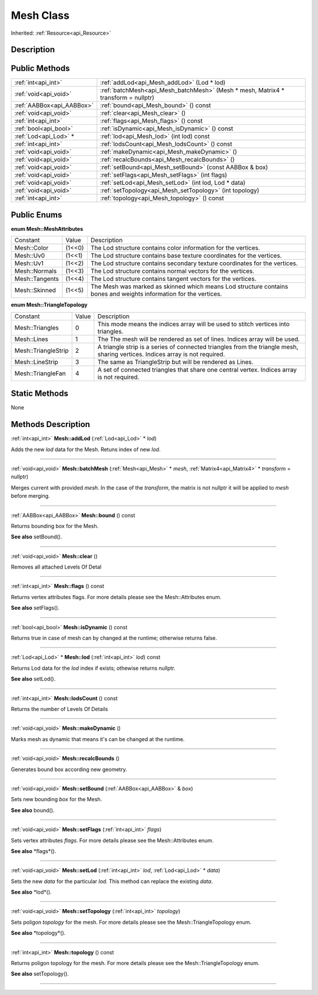 .. _api_Mesh:
Mesh Class
================

Inherited: :ref:`Resource<api_Resource>`

.. _api_Mesh_description:
Description
-----------



.. _api_Mesh_public:
Public Methods
--------------

+---------------------------+-----------------------------------------------------------------------------------+
|       :ref:`int<api_int>` | :ref:`addLod<api_Mesh_addLod>` (Lod * lod)                                        |
+---------------------------+-----------------------------------------------------------------------------------+
|     :ref:`void<api_void>` | :ref:`batchMesh<api_Mesh_batchMesh>` (Mesh * mesh, Matrix4 * transform = nullptr) |
+---------------------------+-----------------------------------------------------------------------------------+
| :ref:`AABBox<api_AABBox>` | :ref:`bound<api_Mesh_bound>` () const                                             |
+---------------------------+-----------------------------------------------------------------------------------+
|     :ref:`void<api_void>` | :ref:`clear<api_Mesh_clear>` ()                                                   |
+---------------------------+-----------------------------------------------------------------------------------+
|       :ref:`int<api_int>` | :ref:`flags<api_Mesh_flags>` () const                                             |
+---------------------------+-----------------------------------------------------------------------------------+
|     :ref:`bool<api_bool>` | :ref:`isDynamic<api_Mesh_isDynamic>` () const                                     |
+---------------------------+-----------------------------------------------------------------------------------+
|     :ref:`Lod<api_Lod>` * | :ref:`lod<api_Mesh_lod>` (int  lod) const                                         |
+---------------------------+-----------------------------------------------------------------------------------+
|       :ref:`int<api_int>` | :ref:`lodsCount<api_Mesh_lodsCount>` () const                                     |
+---------------------------+-----------------------------------------------------------------------------------+
|     :ref:`void<api_void>` | :ref:`makeDynamic<api_Mesh_makeDynamic>` ()                                       |
+---------------------------+-----------------------------------------------------------------------------------+
|     :ref:`void<api_void>` | :ref:`recalcBounds<api_Mesh_recalcBounds>` ()                                     |
+---------------------------+-----------------------------------------------------------------------------------+
|     :ref:`void<api_void>` | :ref:`setBound<api_Mesh_setBound>` (const AABBox & box)                           |
+---------------------------+-----------------------------------------------------------------------------------+
|     :ref:`void<api_void>` | :ref:`setFlags<api_Mesh_setFlags>` (int  flags)                                   |
+---------------------------+-----------------------------------------------------------------------------------+
|     :ref:`void<api_void>` | :ref:`setLod<api_Mesh_setLod>` (int  lod, Lod * data)                             |
+---------------------------+-----------------------------------------------------------------------------------+
|     :ref:`void<api_void>` | :ref:`setTopology<api_Mesh_setTopology>` (int  topology)                          |
+---------------------------+-----------------------------------------------------------------------------------+
|       :ref:`int<api_int>` | :ref:`topology<api_Mesh_topology>` () const                                       |
+---------------------------+-----------------------------------------------------------------------------------+

.. _api_Mesh_enums:
Public Enums
--------------

.. _api_Mesh_MeshAttributes:
**enum Mesh::MeshAttributes**

+----------------+--------+-------------------------------------------------------------------------------------------------------------------+
|       Constant | Value  | Description                                                                                                       |
+----------------+--------+-------------------------------------------------------------------------------------------------------------------+
|    Mesh::Color | (1<<0) | The Lod structure contains color information for the vertices.                                                    |
+----------------+--------+-------------------------------------------------------------------------------------------------------------------+
|      Mesh::Uv0 | (1<<1) | The Lod structure contains base texture coordinates for the vertices.                                             |
+----------------+--------+-------------------------------------------------------------------------------------------------------------------+
|      Mesh::Uv1 | (1<<2) | The Lod structure contains secondary texture coordinates for the vertices.                                        |
+----------------+--------+-------------------------------------------------------------------------------------------------------------------+
|  Mesh::Normals | (1<<3) | The Lod structure contains normal vectors for the vertices.                                                       |
+----------------+--------+-------------------------------------------------------------------------------------------------------------------+
| Mesh::Tangents | (1<<4) | The Lod structure contains tangent vectors for the vertices.                                                      |
+----------------+--------+-------------------------------------------------------------------------------------------------------------------+
|  Mesh::Skinned | (1<<5) | The Mesh was marked as skinned which means Lod structure contains bones and weights information for the vertices. |
+----------------+--------+-------------------------------------------------------------------------------------------------------------------+

.. _api_Mesh_TriangleTopology:
**enum Mesh::TriangleTopology**

+---------------------+-------+------------------------------------------------------------------------------------------------------------------------------+
|            Constant | Value | Description                                                                                                                  |
+---------------------+-------+------------------------------------------------------------------------------------------------------------------------------+
|     Mesh::Triangles | 0     | This mode means the indices array will be used to stitch vertices into triangles.                                            |
+---------------------+-------+------------------------------------------------------------------------------------------------------------------------------+
|         Mesh::Lines | 1     | The The mesh will be rendered as set of lines. Indices array will be used.                                                   |
+---------------------+-------+------------------------------------------------------------------------------------------------------------------------------+
| Mesh::TriangleStrip | 2     | A triangle strip is a series of connected triangles from the triangle mesh, sharing vertices. Indices array is not required. |
+---------------------+-------+------------------------------------------------------------------------------------------------------------------------------+
|     Mesh::LineStrip | 3     | The same as TriangleStrip but will be rendered as Lines.                                                                     |
+---------------------+-------+------------------------------------------------------------------------------------------------------------------------------+
|   Mesh::TriangleFan | 4     | A set of connected triangles that share one central vertex. Indices array is not required.                                   |
+---------------------+-------+------------------------------------------------------------------------------------------------------------------------------+



.. _api_Mesh_static:
Static Methods
--------------

None

.. _api_Mesh_methods:
Methods Description
-------------------

.. _api_Mesh_addLod:

:ref:`int<api_int>`  **Mesh::addLod** (:ref:`Lod<api_Lod>` * *lod*)

Adds the new *lod* data for the Mesh. Retuns index of new *lod*.

----

.. _api_Mesh_batchMesh:

:ref:`void<api_void>`  **Mesh::batchMesh** (:ref:`Mesh<api_Mesh>` * *mesh*, :ref:`Matrix4<api_Matrix4>` * *transform* = nullptr)

Merges current with provided *mesh*. In the case of the *transform*, the matrix is not nullptr it will be applied to *mesh* before merging.

----

.. _api_Mesh_bound:

:ref:`AABBox<api_AABBox>`  **Mesh::bound** () const

Returns bounding box for the Mesh.

**See also** setBound().

----

.. _api_Mesh_clear:

:ref:`void<api_void>`  **Mesh::clear** ()

Removes all attached Levels Of Detal

----

.. _api_Mesh_flags:

:ref:`int<api_int>`  **Mesh::flags** () const

Returns vertex attributes flags. For more details please see the Mesh::Attributes enum.

**See also** setFlags().

----

.. _api_Mesh_isDynamic:

:ref:`bool<api_bool>`  **Mesh::isDynamic** () const

Returns true in case of mesh can by changed at the runtime; otherwise returns false.

----

.. _api_Mesh_lod:

:ref:`Lod<api_Lod>` * **Mesh::lod** (:ref:`int<api_int>`  *lod*) const

Returns Lod data for the *lod* index if exists; othewise returns nullptr.

**See also** setLod().

----

.. _api_Mesh_lodsCount:

:ref:`int<api_int>`  **Mesh::lodsCount** () const

Returns the number of Levels Of Details

----

.. _api_Mesh_makeDynamic:

:ref:`void<api_void>`  **Mesh::makeDynamic** ()

Marks mesh as dynamic that means it's can be changed at the runtime.

----

.. _api_Mesh_recalcBounds:

:ref:`void<api_void>`  **Mesh::recalcBounds** ()

Generates bound box according new geometry.

----

.. _api_Mesh_setBound:

:ref:`void<api_void>`  **Mesh::setBound** (:ref:`AABBox<api_AABBox>` & *box*)

Sets new bounding *box* for the Mesh.

**See also** bound().

----

.. _api_Mesh_setFlags:

:ref:`void<api_void>`  **Mesh::setFlags** (:ref:`int<api_int>`  *flags*)

Sets vertex attributes *flags*. For more details please see the Mesh::Attributes enum.

**See also** *flags*().

----

.. _api_Mesh_setLod:

:ref:`void<api_void>`  **Mesh::setLod** (:ref:`int<api_int>`  *lod*, :ref:`Lod<api_Lod>` * *data*)

Sets the new *data* for the particular *lod*. This method can replace the existing *data*.

**See also** *lod*().

----

.. _api_Mesh_setTopology:

:ref:`void<api_void>`  **Mesh::setTopology** (:ref:`int<api_int>`  *topology*)

Sets poligon *topology* for the mesh. For more details please see the Mesh::TriangleTopology enum.

**See also** *topology*().

----

.. _api_Mesh_topology:

:ref:`int<api_int>`  **Mesh::topology** () const

Returns poligon topology for the mesh. For more details please see the Mesh::TriangleTopology enum.

**See also** setTopology().

----


